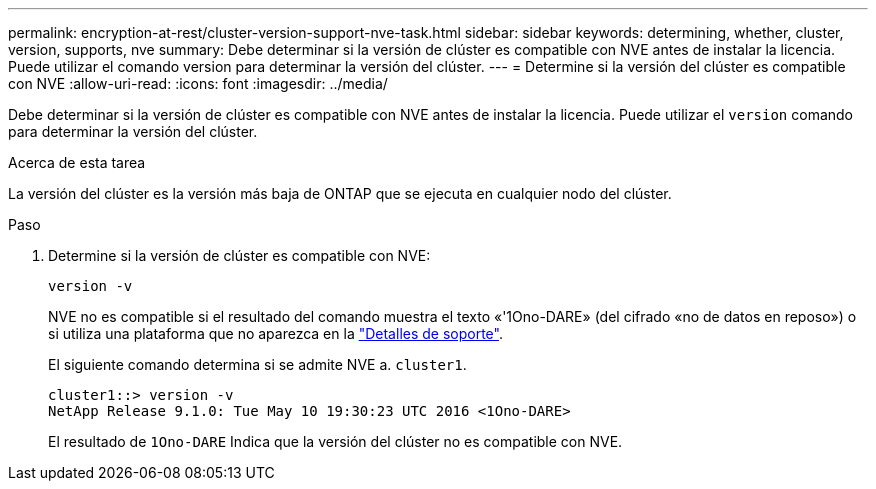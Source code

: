 ---
permalink: encryption-at-rest/cluster-version-support-nve-task.html 
sidebar: sidebar 
keywords: determining, whether, cluster, version, supports, nve 
summary: Debe determinar si la versión de clúster es compatible con NVE antes de instalar la licencia. Puede utilizar el comando version para determinar la versión del clúster. 
---
= Determine si la versión del clúster es compatible con NVE
:allow-uri-read: 
:icons: font
:imagesdir: ../media/


[role="lead"]
Debe determinar si la versión de clúster es compatible con NVE antes de instalar la licencia. Puede utilizar el `version` comando para determinar la versión del clúster.

.Acerca de esta tarea
La versión del clúster es la versión más baja de ONTAP que se ejecuta en cualquier nodo del clúster.

.Paso
. Determine si la versión de clúster es compatible con NVE:
+
`version -v`

+
NVE no es compatible si el resultado del comando muestra el texto «'1Ono-DARE» (del cifrado «no de datos en reposo») o si utiliza una plataforma que no aparezca en la link:configure-netapp-volume-encryption-concept.html#support-details["Detalles de soporte"].

+
El siguiente comando determina si se admite NVE a. `cluster1`.

+
[listing]
----
cluster1::> version -v
NetApp Release 9.1.0: Tue May 10 19:30:23 UTC 2016 <1Ono-DARE>
----
+
El resultado de `1Ono-DARE` Indica que la versión del clúster no es compatible con NVE.


